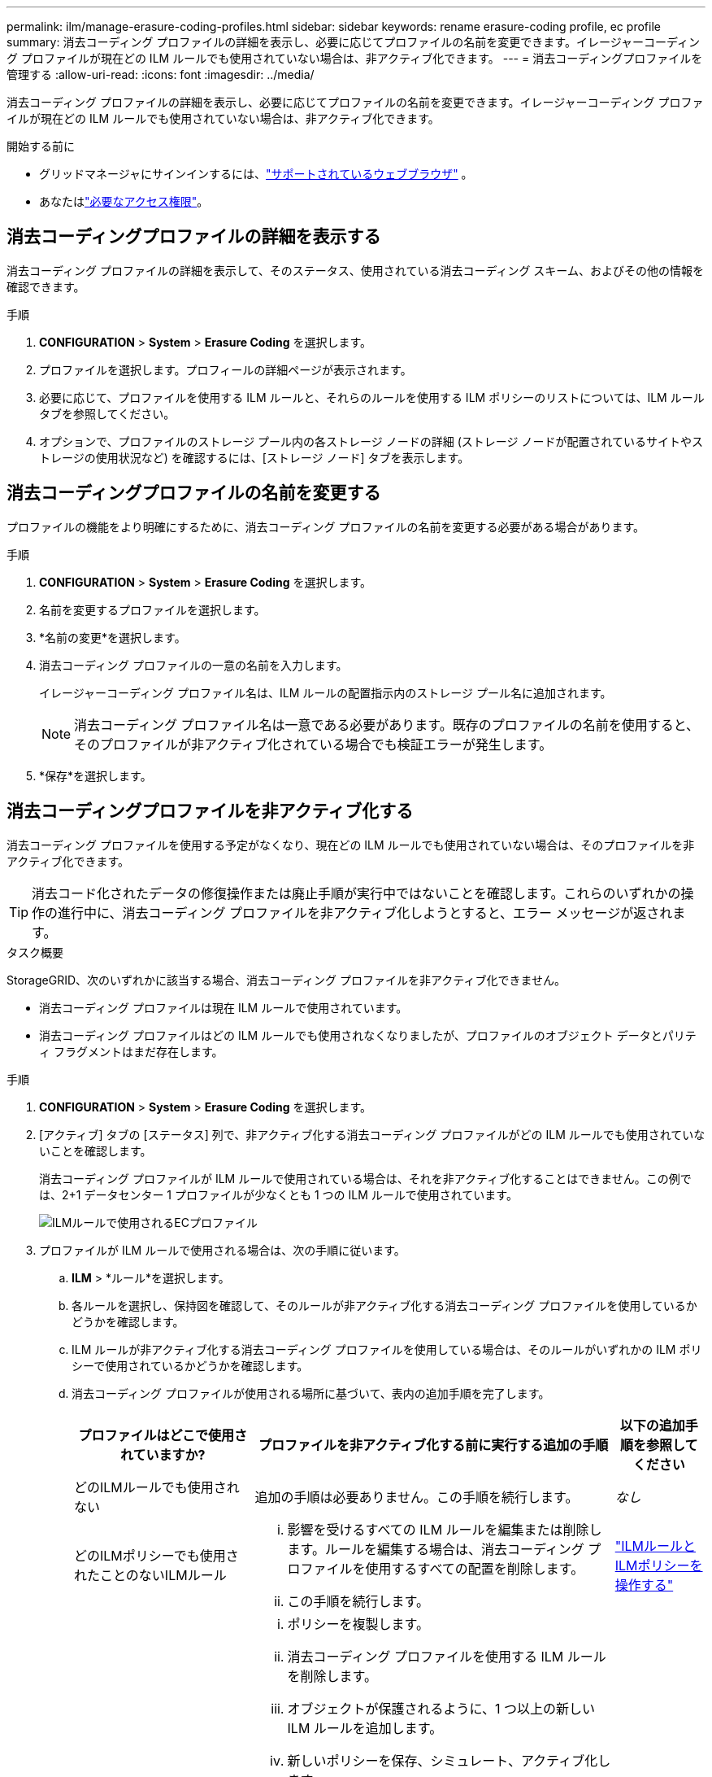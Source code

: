 ---
permalink: ilm/manage-erasure-coding-profiles.html 
sidebar: sidebar 
keywords: rename erasure-coding profile, ec profile 
summary: 消去コーディング プロファイルの詳細を表示し、必要に応じてプロファイルの名前を変更できます。イレージャーコーディング プロファイルが現在どの ILM ルールでも使用されていない場合は、非アクティブ化できます。 
---
= 消去コーディングプロファイルを管理する
:allow-uri-read: 
:icons: font
:imagesdir: ../media/


[role="lead"]
消去コーディング プロファイルの詳細を表示し、必要に応じてプロファイルの名前を変更できます。イレージャーコーディング プロファイルが現在どの ILM ルールでも使用されていない場合は、非アクティブ化できます。

.開始する前に
* グリッドマネージャにサインインするには、link:../admin/web-browser-requirements.html["サポートされているウェブブラウザ"] 。
* あなたはlink:../admin/admin-group-permissions.html["必要なアクセス権限"]。




== 消去コーディングプロファイルの詳細を表示する

消去コーディング プロファイルの詳細を表示して、そのステータス、使用されている消去コーディング スキーム、およびその他の情報を確認できます。

.手順
. *CONFIGURATION* > *System* > *Erasure Coding* を選択します。
. プロファイルを選択します。プロフィールの詳細ページが表示されます。
. 必要に応じて、プロファイルを使用する ILM ルールと、それらのルールを使用する ILM ポリシーのリストについては、ILM ルール タブを参照してください。
. オプションで、プロファイルのストレージ プール内の各ストレージ ノードの詳細 (ストレージ ノードが配置されているサイトやストレージの使用状況など) を確認するには、[ストレージ ノード] タブを表示します。




== 消去コーディングプロファイルの名前を変更する

プロファイルの機能をより明確にするために、消去コーディング プロファイルの名前を変更する必要がある場合があります。

.手順
. *CONFIGURATION* > *System* > *Erasure Coding* を選択します。
. 名前を変更するプロファイルを選択します。
. *名前の変更*を選択します。
. 消去コーディング プロファイルの一意の名前を入力します。
+
イレージャーコーディング プロファイル名は、ILM ルールの配置指示内のストレージ プール名に追加されます。

+

NOTE: 消去コーディング プロファイル名は一意である必要があります。既存のプロファイルの名前を使用すると、そのプロファイルが非アクティブ化されている場合でも検証エラーが発生します。

. *保存*を選択します。




== 消去コーディングプロファイルを非アクティブ化する

消去コーディング プロファイルを使用する予定がなくなり、現在どの ILM ルールでも使用されていない場合は、そのプロファイルを非アクティブ化できます。


TIP: 消去コード化されたデータの修復操作または廃止手順が実行中ではないことを確認します。これらのいずれかの操作の進行中に、消去コーディング プロファイルを非アクティブ化しようとすると、エラー メッセージが返されます。

.タスク概要
StorageGRID、次のいずれかに該当する場合、消去コーディング プロファイルを非アクティブ化できません。

* 消去コーディング プロファイルは現在 ILM ルールで使用されています。
* 消去コーディング プロファイルはどの ILM ルールでも使用されなくなりましたが、プロファイルのオブジェクト データとパリティ フラグメントはまだ存在します。


.手順
. *CONFIGURATION* > *System* > *Erasure Coding* を選択します。
. [アクティブ] タブの [ステータス] 列で、非アクティブ化する消去コーディング プロファイルがどの ILM ルールでも使用されていないことを確認します。
+
消去コーディング プロファイルが ILM ルールで使用されている場合は、それを非アクティブ化することはできません。この例では、2+1 データセンター 1 プロファイルが少なくとも 1 つの ILM ルールで使用されています。

+
image::../media/ec_profile_used_in_ilm_rule.png[ILMルールで使用されるECプロファイル]

. プロファイルが ILM ルールで使用される場合は、次の手順に従います。
+
.. *ILM* > *ルール*を選択します。
.. 各ルールを選択し、保持図を確認して、そのルールが非アクティブ化する消去コーディング プロファイルを使用しているかどうかを確認します。
.. ILM ルールが非アクティブ化する消去コーディング プロファイルを使用している場合は、そのルールがいずれかの ILM ポリシーで使用されているかどうかを確認します。
.. 消去コーディング プロファイルが使用される場所に基づいて、表内の追加手順を完了します。
+
[cols="2a,4a,1a"]
|===
| プロファイルはどこで使用されていますか? | プロファイルを非アクティブ化する前に実行する追加の手順 | 以下の追加手順を参照してください 


 a| 
どのILMルールでも使用されない
 a| 
追加の手順は必要ありません。この手順を続行します。
 a| 
_なし_



 a| 
どのILMポリシーでも使用されたことのないILMルール
 a| 
... 影響を受けるすべての ILM ルールを編集または削除します。ルールを編集する場合は、消去コーディング プロファイルを使用するすべての配置を削除します。
... この手順を続行します。

 a| 
link:working-with-ilm-rules-and-ilm-policies.html["ILMルールとILMポリシーを操作する"]



 a| 
現在アクティブなILMポリシーにあるILMルール
 a| 
... ポリシーを複製します。
... 消去コーディング プロファイルを使用する ILM ルールを削除します。
... オブジェクトが保護されるように、1 つ以上の新しい ILM ルールを追加します。
... 新しいポリシーを保存、シミュレート、アクティブ化します。
... 新しいポリシーが適用され、追加した新しいルールに基づいて既存のオブジェクトが新しい場所に移動されるまで待ちます。
+
*注意:* オブジェクトの数とStorageGRIDシステムのサイズによっては、新しい ILM ルールに基づいて ILM 操作でオブジェクトを新しい場所に移動するまでに数週間から数か月かかる場合があります。

+
消去コーディング プロファイルがデータに関連付けられている間は、安全に非アクティブ化を試みることができますが、非アクティブ化操作は失敗します。プロファイルを非アクティブ化する準備がまだできていない場合は、エラー メッセージが表示されます。

... ポリシーから削除したルールを編集または削除します。ルールを編集する場合は、消去コーディング プロファイルを使用するすべての配置を削除します。
... この手順を続行します。

 a| 
link:creating-ilm-policy.html["ILMポリシーを作成する"]

link:working-with-ilm-rules-and-ilm-policies.html["ILMルールとILMポリシーを操作する"]



 a| 
現在ILMポリシーに含まれているILMルール
 a| 
... ポリシーを編集します。
... 消去コーディング プロファイルを使用する ILM ルールを削除します。
... すべてのオブジェクトが保護されるように、1 つ以上の新しい ILM ルールを追加します。
... ポリシーを保存します。
... ポリシーから削除したルールを編集または削除します。ルールを編集する場合は、消去コーディング プロファイルを使用するすべての配置を削除します。
... この手順を続行します。

 a| 
link:creating-ilm-policy.html["ILMポリシーを作成する"]

link:working-with-ilm-rules-and-ilm-policies.html["ILMルールとILMポリシーを操作する"]

|===
.. Erasure-Coding プロファイル ページを更新して、プロファイルが ILM ルールで使用されていないことを確認します。


. プロファイルが ILM ルールで使用されていない場合は、ラジオ ボタンを選択し、[非アクティブ化] を選択します。  [消去コーディング プロファイルの非アクティブ化] ダイアログ ボックスが表示されます。
+

TIP: 各プロファイルがどのルールでも使用されていない限り、複数のプロファイルを同時に非アクティブ化するように選択できます。

. プロファイルを非アクティブ化する場合は、[非アクティブ化] を選択します。


.結果
* StorageGRID が消去コーディング プロファイルを非アクティブ化できる場合、そのステータスは「非アクティブ化」になります。どの ILM ルールに対してもこのプロファイルを選択できなくなりました。非アクティブ化されたプロフィールを再アクティブ化することはできません。
* StorageGRID がプロファイルを非アクティブ化できない場合は、エラー メッセージが表示されます。たとえば、オブジェクト データがまだこのプロファイルに関連付けられている場合は、エラー メッセージが表示されます。非アクティブ化のプロセスを再度試す前に、数週間待つ必要がある場合があります。

